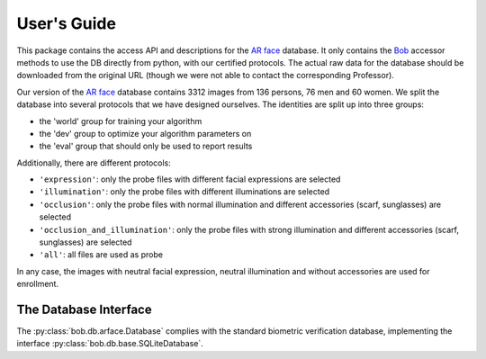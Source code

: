 .. vim: set fileencoding=utf-8 :
.. @author: Manuel Guenther <Manuel.Guenther@idiap.ch>
.. @date:   Thu Dec  6 12:28:25 CET 2012

==============
 User's Guide
==============

This package contains the access API and descriptions for the `AR face`_ database.
It only contains the Bob_ accessor methods to use the DB directly from python, with our certified protocols.
The actual raw data for the database should be downloaded from the original URL (though we were not able to contact the corresponding Professor).

Our version of the `AR face`_ database contains 3312 images from 136 persons, 76 men and 60 women.
We split the database into several protocols that we have designed ourselves.
The identities are split up into three groups:

* the 'world' group for training your algorithm
* the 'dev' group to optimize your algorithm parameters on
* the 'eval' group that should only be used to report results

Additionally, there are different protocols:

* ``'expression'``: only the probe files with different facial expressions are selected
* ``'illumination'``: only the probe files with different illuminations are selected
* ``'occlusion'``: only the probe files with normal illumination and different accessories (scarf, sunglasses) are selected
* ``'occlusion_and_illumination'``: only the probe files with strong illumination and different accessories (scarf, sunglasses) are selected
* ``'all'``: all files are used as probe

In any case, the images with neutral facial expression, neutral illumination and without accessories are used for enrollment.



The Database Interface
----------------------

The :py:class:`bob.db.arface.Database` complies with the standard biometric verification database, implementing the interface :py:class:`bob.db.base.SQLiteDatabase`.

.. todo::
   Explain the particularities of the :py:class:`bob.db.arface.Database`.


.. _ar face: http://www2.ece.ohio-state.edu/~aleix/ARdatabase.html
.. _bob: https://www.idiap.ch/software/bob
